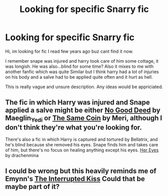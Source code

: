 #+TITLE: Looking for specific Snarry fic

* Looking for specific Snarry fic
:PROPERTIES:
:Author: oliiaoo1
:Score: 0
:DateUnix: 1577742400.0
:DateShort: 2019-Dec-31
:FlairText: Request
:END:
Hi, im looking for fic I read few years ago buz cant find it now.

I remember snape was injured and harry took care of him some cottage, it was longish. He was also...blind for some time? Also it mixes to me with another fanfic which was quite Similar but I think harry had a lot of injuries on his body and a salve had to be applied quite often and it hurt as hell.

This is really vague and unsure description. Any ideas would be appriciated.


** The fic in which Harry was injured and Snape applied a salve might be either [[https://archiveofourown.org/works/1007156/chapters/1996974][No Good Deed]] by Maeglin_Yedi or [[https://archiveofourown.org/works/117380][The Same Coin]] by Meri, although I don't think they're what you're looking for.

There's also a fic in which Harry is captured and tortured by Bellatrix, and he's blind because she removed his eyes. Snape finds him and takes care of him, but there's no focus on healing anything except his eyes. [[http://drachenmina.insanejournal.com/112823.html][Her Eyes]] by drachenmina
:PROPERTIES:
:Author: beta_reader
:Score: 2
:DateUnix: 1577767886.0
:DateShort: 2019-Dec-31
:END:


** I could be wrong but this heavily reminds me of Emynn's [[https://archiveofourown.org/works/519404][The Interrupted Kiss]] Could that be maybe part of it?
:PROPERTIES:
:Author: drawlight_
:Score: 1
:DateUnix: 1577743073.0
:DateShort: 2019-Dec-31
:END:
